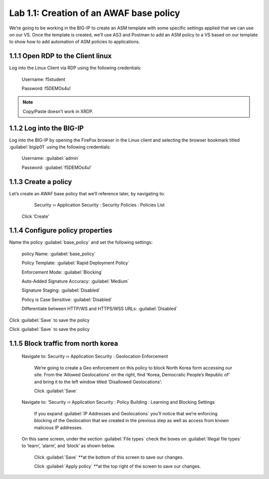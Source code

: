 Lab 1.1: Creation of an AWAF base policy
=========================================

We’re going to be working in the BIG-IP to create an ASM template with some specific settings applied that we can use on our VS.  
Once the template is created, we’ll use AS3 and Postman to add an ASM policy to a VS based on our template to show how to add automation of ASM policies to applications.  

1.1.1 Open RDP to the Client linux
~~~~~~~~~~~~~~~~~~~~~~~~~~~~~~~~~~~~~~~~~~~~~~~~~~~~~

Log into the Linux Client via RDP using the following credentials:

	Username:	f5student

	Password: 	f5DEMOs4u!

.. note:: Copy/Paste doesn't work in XRDP.

.. image:: images/1-module1.png

1.1.2 Log into the BIG-IP
~~~~~~~~~~~~~~~~~~~~~~~~~~~~~~~~~~~~~~~~~~~~~~~~~~~~~

Log into the BIG-IP by opening the FireFox browser in the Linux client and selecting the browser bookmark titled :guilabel:`bigip01` using the following credentials:

        Username:	:guilabel:`admin`
    
        Password:	:guilabel:`f5DEMOs4u!` 

.. image:: images/2-module1.png

1.1.3 Create a policy
~~~~~~~~~~~~~~~~~~~~~~~~~~~~~~~~~~~~~~~~~~~~~~~~~~~~~

Let’s create an AWAF base policy that we’ll reference later, by navigating to:
		
		Security  ››  Application Security : Security Policies : Policies List

            Click ‘Create’

            .. image:: images/3-module1.png

1.1.4 Configure policy properties
~~~~~~~~~~~~~~~~~~~~~~~~~~~~~~~~~~~~~~~~~~~~~~~~~~~~~

Name the policy :guilabel:`base_policy` and set the following settings:
       
 policy Name:                                            :guilabel:`base_policy` 

 Policy Template:                                        :guilabel:`Rapid Deployment Policy`   

 Enforcement Mode:                                       :guilabel:`Blocking`     

 Auto-Added Signature Accuracy:                          :guilabel:`Medium`  

 Signature Staging:                                      :guilabel:`Disabled` 

 Policy is Case Sensitive:                               :guilabel:`Disabled` 

 Differentiate between HTTP/WS and HTTPS/WSS URLs:       :guilabel:`Disabled`  
 


Click :guilabel:`Save` to save the policy

.. image:: images/4-module1.png

Click :guilabel:`Save` to save the policy

1.1.5 Block traffic from north korea
~~~~~~~~~~~~~~~~~~~~~~~~~~~~~~~~~~~~~~~~~~~~~~~~~~~~~

    Navigate to:  Security  ››  Application Security : Geolocation Enforcement

        We’re going to create a Geo enforcement on this policy to block North Korea form accessing our site.  
        From the ‘Allowed Geolocations’ on the right, find ‘Korea, Democratic People’s Republic of’ and bring it to the left window titled ‘Disallowed Geolocations’:

        .. image:: images/5-module1.png


        Click :guilabel:`Save` 

    Navigate to:  ‘Security  ››  Application Security : Policy Building : Learning and Blocking Settings

        If you expand :guilabel:`IP Addresses and Geolocations` you’ll notice that we’re enforcing blocking of the Geolocation that we created in the previous step as well as access from known malicious IP addresses.

        .. image:: images/6-module1.png
    
    On this same screen, under the section :guilabel:`File types` check the boxes on :guilabel:`Illegal file types` to ‘learn’, ‘alarm’, and ‘block’ as shown below. 

        .. image:: images/7-module1.png

        
        Click :guilabel:`Save` **at the bottom of this screen to save our changes.

        Click :guilabel:`Apply policy` **at the top right of the screen to save our changes.

